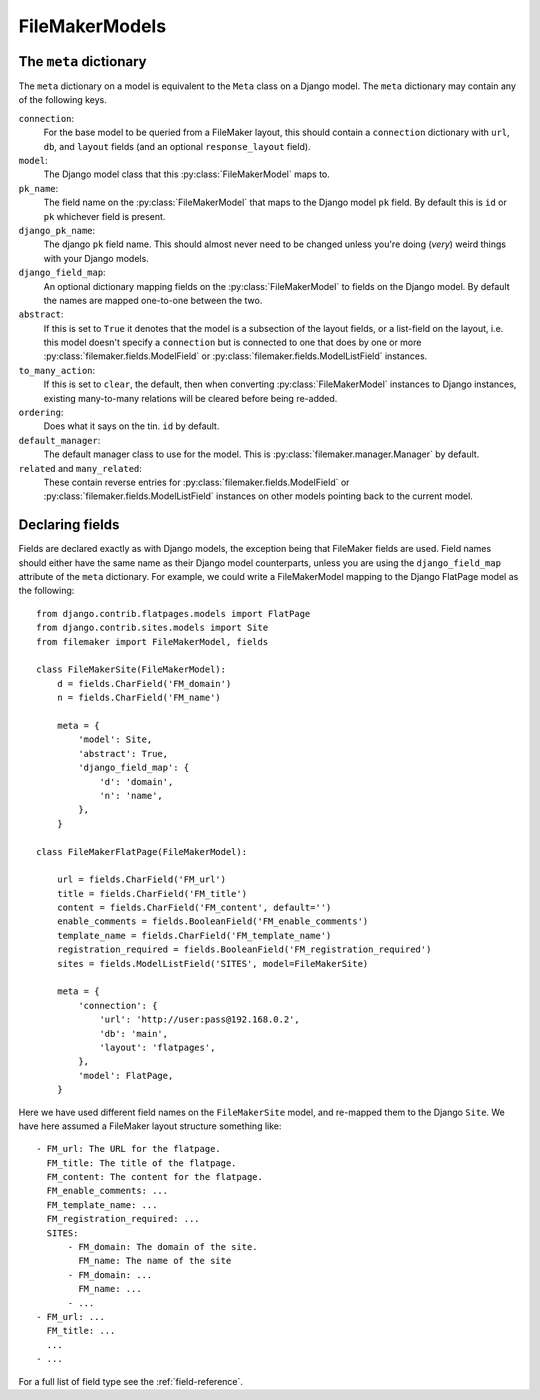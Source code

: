 FileMakerModels
===============

.. py:module:: filemaker.base
.. py:class:: FileMakerModel

    :py:class:`FileMakerModel` objects provide a way to map FileMaker layouts to
    Django models, providing validation, and query methods.
    
    They provide a simple field based API similar to the Django model interface.

    .. py:method:: to_dict
        
        The :py:meth:`to_dict` method serializes the FileMaker model hierarchy
        represented by this model instance to a dictionary structure.

    .. py:method:: to_django

        The :py:meth:`to_django` converts this FileMaker model instance into
        an instance of the Django model specified by the ``model`` value of the
        classes :py:attr:`meta` dictionary.

    .. py:attribute:: meta

        the :py:attr:`meta` dictionary on a FileMaker model class is similar to
        the ``Meta`` class on a Django model. See :ref:`the-meta-dictionary`,
        below, for a full list of options.
    
    
.. _the-meta-dictionary:

The ``meta`` dictionary
-----------------------
The ``meta`` dictionary on a model is equivalent to the ``Meta`` class on a
Django model. The ``meta`` dictionary may contain any of the following keys.

``connection``:
    For the base model to be queried from a FileMaker layout, this
    should contain a ``connection`` dictionary with ``url``, ``db``, and 
    ``layout`` fields (and an optional ``response_layout`` field).

``model``:
    The Django model class that this :py:class:`FileMakerModel` maps to.

``pk_name``:
    The field name on the :py:class:`FileMakerModel` that maps to the
    Django model ``pk`` field. By default this is ``id`` or ``pk``
    whichever field is present.

``django_pk_name``:
    The django ``pk`` field name. This should almost never need to be
    changed unless you're doing (*very*) weird things with your Django models.

``django_field_map``:
    An optional dictionary mapping fields on the :py:class:`FileMakerModel`
    to fields on the Django model. By default the names are mapped
    one-to-one between the two.

``abstract``:
    If this is set to ``True`` it denotes that the model is a subsection of
    the layout fields, or a list-field on the layout, i.e. this model
    doesn't specify a ``connection`` but is connected to one that does by
    one or more :py:class:`filemaker.fields.ModelField` or
    :py:class:`filemaker.fields.ModelListField` instances.

``to_many_action``:
    If this is set to ``clear``, the default, then when converting
    :py:class:`FileMakerModel` instances to Django instances, existing
    many-to-many relations will be cleared before being re-added.

``ordering``:
    Does what it says on the tin. ``id`` by default.

``default_manager``:
    The default manager class to use for the model. This is
    :py:class:`filemaker.manager.Manager` by default.

``related`` and ``many_related``:
    These contain reverse entries for 
    :py:class:`filemaker.fields.ModelField` or 
    :py:class:`filemaker.fields.ModelListField` instances on other models
    pointing back to the current model.


Declaring fields
----------------

Fields are declared exactly as with Django models, the exception being that
FileMaker fields are used. Field names should either have the same name as
their Django model counterparts, unless you are using the ``django_field_map``
attribute of the ``meta`` dictionary. For example, we could write a
FileMakerModel mapping to the Django FlatPage model as the following:

::

    from django.contrib.flatpages.models import FlatPage
    from django.contrib.sites.models import Site
    from filemaker import FileMakerModel, fields

    class FileMakerSite(FileMakerModel):
        d = fields.CharField('FM_domain')
        n = fields.CharField('FM_name')

        meta = {
            'model': Site,
            'abstract': True,  
            'django_field_map': {
                'd': 'domain',
                'n': 'name',
            },
        }

    class FileMakerFlatPage(FileMakerModel):

        url = fields.CharField('FM_url')
        title = fields.CharField('FM_title')
        content = fields.CharField('FM_content', default='')
        enable_comments = fields.BooleanField('FM_enable_comments')
        template_name = fields.CharField('FM_template_name')
        registration_required = fields.BooleanField('FM_registration_required')
        sites = fields.ModelListField('SITES', model=FileMakerSite)

        meta = {
            'connection': {
                'url': 'http://user:pass@192.168.0.2',
                'db': 'main',
                'layout': 'flatpages',
            },
            'model': FlatPage,
        }


Here we have used different field names on the ``FileMakerSite`` model, and 
re-mapped them to the Django ``Site``. We have here assumed a FileMaker layout
structure something like:

::

    - FM_url: The URL for the flatpage.
      FM_title: The title of the flatpage.
      FM_content: The content for the flatpage.
      FM_enable_comments: ...
      FM_template_name: ...
      FM_registration_required: ...
      SITES:
          - FM_domain: The domain of the site.
            FM_name: The name of the site
          - FM_domain: ...
            FM_name: ...
          - ...
    - FM_url: ...
      FM_title: ...
      ...
    - ...

For a full list of field type see the :ref:`field-reference`.
